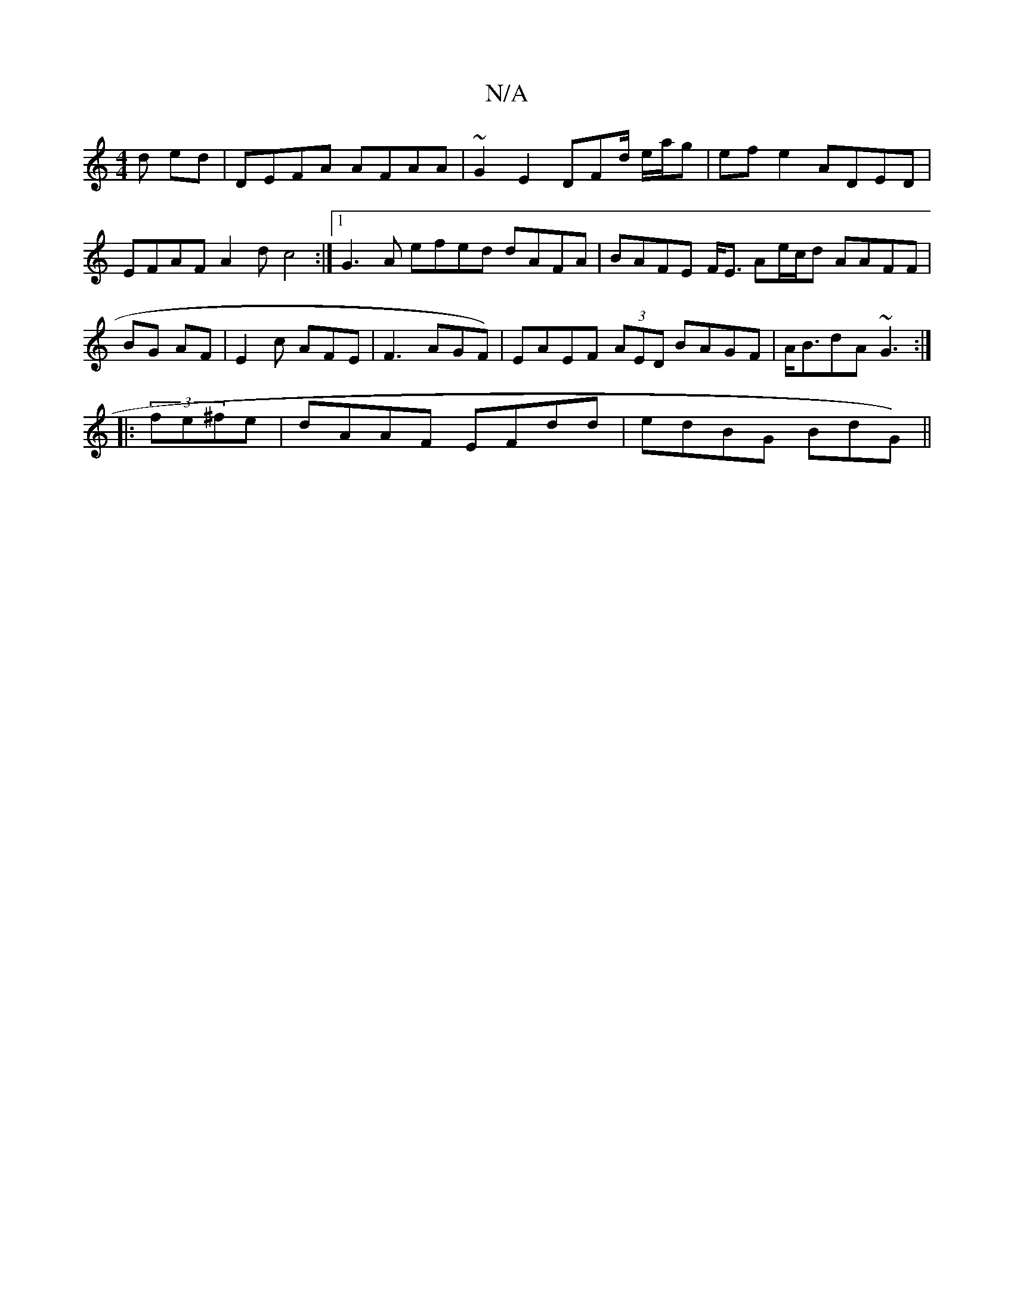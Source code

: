 X:1
T:N/A
M:4/4
R:N/A
K:Cmajor
d ed | DEFA AFAA |~G2 E2 DFd/ e/a/g | ef e2 ADED | EFAF A2 d c4:|[1 G3A efed dAFA | BAFE F<E Ae/c/d AAFF|BG AF | E2 c AFE | F3 AGF) | EAEF (3AED BAGF | A<BdA ~G3 :|
|:(3fe^fe | dAAF EFdd|edBG BdG)||

